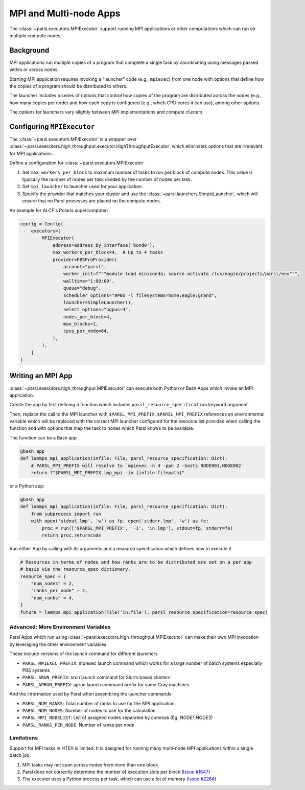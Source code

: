 MPI and Multi-node Apps
=======================

The :class:`~parsl.executors.MPIExecutor` support running MPI applications or other computations which can
run on multiple compute nodes.

Background
----------

MPI applications run multiple copies of a program that complete a single task by
coordinating using messages passed within or across nodes.

Starting MPI application requires invoking a "launcher" code (e.g., ``mpiexec``) from one node
with options that define how the copies of a program should be distributed to others.

The launcher includes a series of options that control how copies of the program are distributed
across the nodes (e.g., how many copies per node) and
how each copy is configured (e.g., which CPU cores it can use),
among other options.

The options for launchers vary slightly between MPI implementations and compute clusters.

Configuring ``MPIExecutor``
---------------------------

The :class:`~parsl.executors.MPIExecutor` is a wrapper over
:class:`~parsl.executors.high_throughput.executor.HighThroughputExecutor`
which eliminates options that are irrelevant for MPI applications.

Define a configuration for :class:`~parsl.executors.MPIExecutor`

1. Set ``max_workers_per_block`` to maximum number of tasks to run per block of compute nodes.
   This value is typically the number of nodes per task divided by the number of nodes per task.
2. Set ``mpi_launcher`` to launcher used for your application.
3. Specify the provider that matches your cluster and use the :class:`~parsl.launchers.SimpleLauncher`,
   which will ensure that no Parsl processes are placed on the compute nodes.

An example for ALCF's Polaris supercomputer:

.. code-block:: python

    config = Config(
        executors=[
            MPIExecutor(
                address=address_by_interface('bond0'),
                max_workers_per_block=4,  # Up to 4 tasks
                provider=PBSProProvider(
                    account="parsl",
                    worker_init=f"""module load miniconda; source activate /lus/eagle/projects/parsl/env""",
                    walltime="1:00:00",
                    queue="debug",
                    scheduler_options="#PBS -l filesystems=home:eagle:grand",
                    launcher=SimpleLauncher(),
                    select_options="ngpus=4",
                    nodes_per_block=4,
                    max_blocks=1,
                    cpus_per_node=64,
                ),
            ),
        ]
    )


Writing an MPI App
------------------

:class:`~parsl.executors.high_throughput.MPIExecutor` can execute both Python or Bash Apps which invoke an MPI application.

Create the app by first defining a function which includes ``parsl_resource_specification`` keyword argument.

Then, replace the call to the MPI launcher with ``$PARSL_MPI_PREFIX``.
``$PARSL_MPI_PREFIX`` references an environmental variable which will be replaced with
the correct MPI launcher configured for the resource list provided when calling the function
and with options that map the task to nodes which Parsl knows to be available.

The function can be a Bash app

.. code-block:: python

    @bash_app
    def lammps_mpi_application(infile: File, parsl_resource_specification: Dict):
        # PARSL_MPI_PREFIX will resolve to `mpiexec -n 4 -ppn 2 -hosts NODE001,NODE002`
        return f"$PARSL_MPI_PREFIX lmp_mpi -in {infile.filepath}"


or a Python app:


.. code-block:: python

    @bash_app
    def lammps_mpi_application(infile: File, parsl_resource_specification: Dict):
        from subprocess import run
        with open('stdout.lmp', 'w') as fp, open('stderr.lmp', 'w') as fe:
            proc = run(['$PARSL_MPI_PREFIX', '-i', 'in.lmp'], stdout=fp, stderr=fe)
            return proc.returncode


Run either App by calling with its arguments and a resource specification which defines how to execute it

.. code-block:: python

    # Resources in terms of nodes and how ranks are to be distributed are set on a per app
    # basis via the resource_spec dictionary.
    resource_spec = {
        "num_nodes" = 2,
        "ranks_per_node" = 2,
        "num_ranks" = 4,
    }
    future = lammps_mpi_application(File('in.file'), parsl_resource_specification=resource_spec)

Advanced: More Environment Variables
++++++++++++++++++++++++++++++++++++

Parsl Apps which run using :class:`~parsl.executors.high_throughput.MPIExecutor`
can make their own MPI invocation by leveraging the other environment variables.

These include versions of the launch command for different launchers

- ``PARSL_MPIEXEC_PREFIX``: mpiexec launch command which works for a large number of batch systems especially PBS systems
- ``PARSL_SRUN_PREFIX``: srun launch command for Slurm based clusters
- ``PARSL_APRUN_PREFIX``: aprun launch command prefix for some Cray machines

And the information used by Parsl when assembling the launcher commands:

- ``PARSL_NUM_RANKS``: Total number of ranks to use for the MPI application
- ``PARSL_NUM_NODES``: Number of nodes to use for the calculation
- ``PARSL_MPI_NODELIST``: List of assigned nodes separated by commas (Eg, NODE1,NODE2)
- ``PARSL_RANKS_PER_NODE``: Number of ranks per node

Limitations
+++++++++++

Support for MPI tasks in HTEX is limited. It is designed for running many multi-node MPI applications within a single
batch job.

#. MPI tasks may not span across nodes from more than one block.
#. Parsl does not correctly determine the number of execution slots per block (`Issue #1647 <https://github.com/Parsl/parsl/issues/1647>`_)
#. The executor uses a Python process per task, which can use a lot of memory (`Issue #2264 <https://github.com/Parsl/parsl/issues/2264>`_)